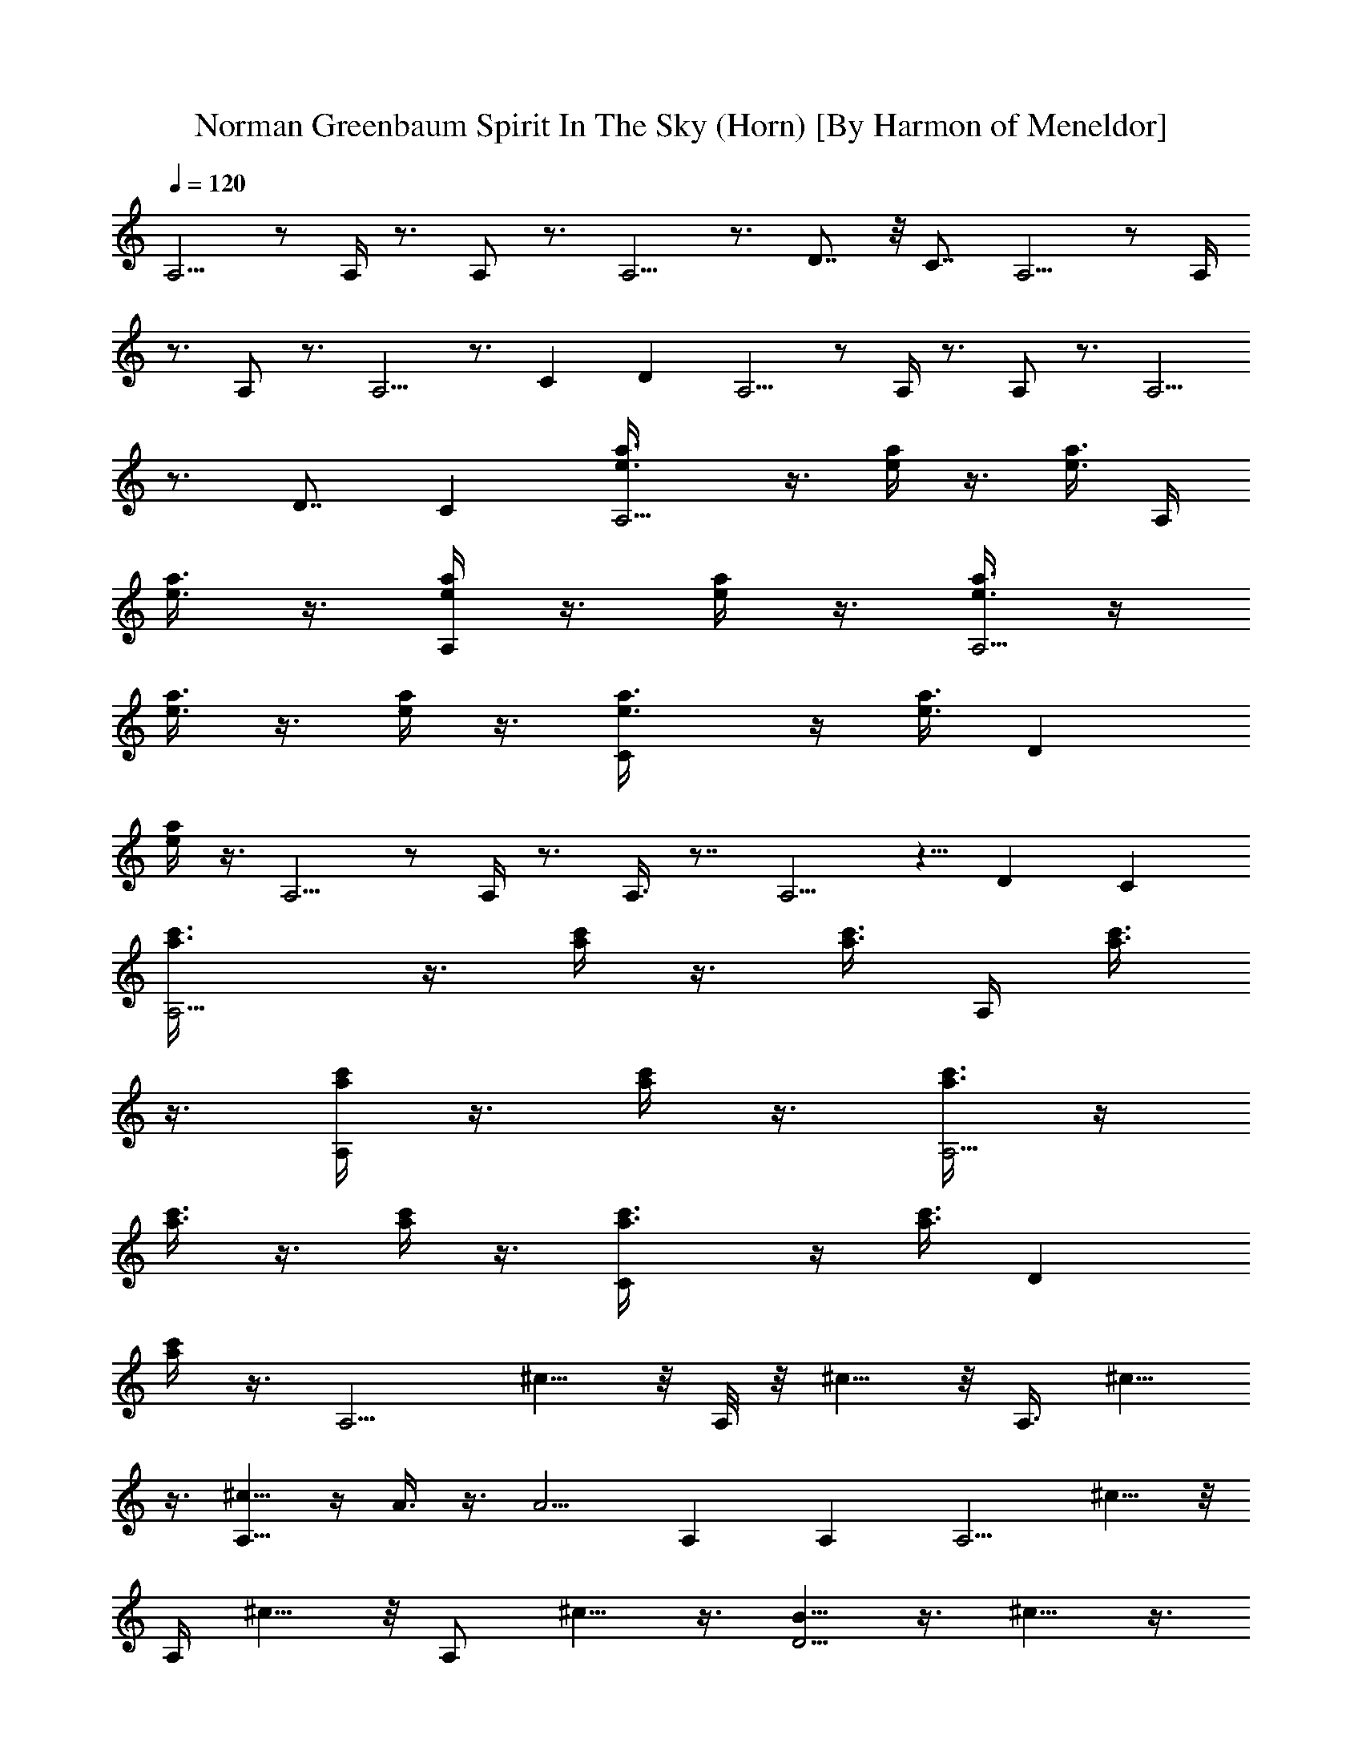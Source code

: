 X:1
T:Norman Greenbaum Spirit In The Sky (Horn) [By Harmon of Meneldor]
Z:Spirit In The Sky
L:1/4
Q:120
K:C
A,5/4 z/2 A,/4 z3/4 A,/2 z3/4 A,5/4 z3/4 D7/8 z/8 C7/8 A,5/4 z/2 A,/4
z3/4 A,/2 z3/4 A,5/4 z3/4 C D A,5/4 z/2 A,/4 z3/4 A,/2 z3/4 A,5/4
z3/4 D7/8 C [A,5/4e3/8a3/8] z3/8 [e/4a/4] z3/8 [e3/8a3/8] A,/4
[e3/8a3/8] z3/8 [a/4e/4A,/2] z3/8 [e/4a/4] z3/8 [e3/8a3/8A,5/4] z/4
[e3/8a3/8] z3/8 [e/4a/4] z3/8 [Ce3/8a3/8] z/4 [e3/8a3/8] [Dz3/8]
[e/4a/4] z3/8 A,5/4 z/2 A,/4 z3/4 A,3/8 z7/8 A,5/4 z5/8 D C
[A,5/4c'3/8a3/8] z3/8 [a/4c'/4] z3/8 [a3/8c'3/8] A,/4 [c'3/8a3/8]
z3/8 [c'/4a/4A,/2] z3/8 [a/4c'/4] z3/8 [a3/8c'3/8A,5/4] z/4
[a3/8c'3/8] z3/8 [a/4c'/4] z3/8 [Ca3/8c'3/8] z/4 [a3/8c'3/8] [Dz3/8]
[a/4c'/4] z3/8 [A,5/4z] ^c5/8 z/8 A,/8 z/8 ^c5/8 z/8 [A,3/8z/4] ^c5/8
z3/8 [^c5/8A,9/8] z/4 A3/8 z3/8 [A5/4z/4] A, A, [A,5/4z] ^c5/8 z/8
A,/4 ^c5/8 z/8 [A,/2z/4] ^c5/8 z3/8 [B5/8D5/4] z3/8 ^c5/8 z3/8
[DA5/4] D [D5/4z] d5/8 z/8 D/8 z/8 d5/8 [D/2z3/8] B5/8 z3/8
[=c5/8A,9/8] ^c5/8 z3/8 [A5/4z/4] A, [A,^c3/4] z/4 [E5/4B11/8] z/2
E/4 B/2 z/4 [E/2z/4] B/2 z/2 [e/2E5/4] z/2 ^c/2 z/2 [E5/8A2] z3/8
E5/8 z3/8 [A,5/4z] ^c5/8 A,/4 z/8 ^c5/8 [A,/2z3/8] ^c5/8 z/4
[^c3/4z/8] [A,9/8z7/8] A3/8 z3/8 [A5/4z/4] A, A, [A,5/4z] ^c5/8 z/8
A,/4 ^c5/8 z/8 [A,/2z/4] ^c5/8 z3/8 [B5/8D5/4] z3/8 ^c5/8 z3/8
[DA5/4] D [D5/4z] d5/8 D/4 z/8 d5/8 [D/2z/4] B3/4 z/4 [=c3/4A,5/4]
^c5/8 z3/8 [A5/4z/4] A, [A,A5/8] z3/8 [E5/4B3/8] z/4 B3/8 ^c3/8 z/4
[^c3/8z/8] E/4 e3/8 z/4 [e3/4z/8] E/2 z3/4 [e5/8E5/4] z3/8 ^c5/8 z3/8
[E5/8A2] z3/8 E5/8 z3/8 A,9/8 z/2 A,/4 z3/4 A,/2 z3/4 A,5/4 z3/4 D C
[A,5/4e3/8a3/8] z/4 [e3/8a3/8] z3/8 [e/4a/4] z/8 A,/4 [e3/8a3/8] z/4
[a3/8e3/8z/8] A,/2 z/8 [e/4a/4] z3/8 [e/4a/4A,5/4] z3/8 [e3/8a3/8]
z/4 [e3/8a3/8] z3/8 [Ce/4a/4] z3/8 [e3/8a3/8] [D7/8z/4] [e3/8a3/8]
z3/8 A,9/8 z/2 A,/4 z3/4 A,/2 z3/4 A,5/4 z3/4 D C [A,5/4c'3/8a3/8]
z/4 [a3/8c'3/8] z3/8 [a/4c'/4] z/8 A,/4 [c'/4a/4] z3/8 [c'3/8a3/8z/8]
A,/2 [a3/8c'3/8] z3/8 [a/4c'/4A,5/4] z3/8 [a3/8c'3/8] z/4 [a3/8c'3/8]
z3/8 [C7/8a/4c'/4] z3/8 [a/4c'/4] z/8 [D7/8z/4] [a3/8c'3/8] z/4
[A,5/4z] ^c3/4 A,/4 A3/4 [A,/2z/4] ^c3/4 z/4 [^c5/8A,5/4] z3/8 A3/8
z/4 [^c11/8z3/8] A, A, [A,5/4^c/2e/2] z/2 [e5/8^c5/8] z/8 A,/4
[e5/8^c5/8] z/8 [A,/2z/4] [e5/8^c5/8] z3/8 [d5/8B5/8D5/4] z3/8
[d15/8A15/8z] D7/8 D [D5/4z] d3/4 D/4 d3/4 [D/2z/4] B5/8 z3/8
[=c5/8A,5/4] ^c3/4 z/4 [A11/8z3/8] A, [A,A5/8] z3/8 [E5/4B/4] z3/8
B3/8 ^c/4 z3/8 [^c3/8z/8] E/4 e/4 z3/8 [e5/8z/8] E3/8 z7/8 [e5/8E5/4]
z3/8 ^c5/8 z/4 [E3/4A2] z/4 E3/4 z/4 [A,5/4z] ^c3/4 A,/4 ^c5/8 z/8
[A,/2z/4] ^c5/8 z3/8 [^c5/8A,5/4] z3/8 A3/8 z/4 [^c11/8z3/8] A, A,
[A,5/4z] ^c5/8 z/8 A,/4 ^c5/8 z/8 [A,3/8z/4] ^c5/8 z3/8 [B5/8D9/8]
z3/8 ^c5/8 z/4 [DA11/8] D [D5/4z] d5/8 z/8 D/4 d5/8 z/8 [D/2z/4] B5/8
z3/8 [=c5/8A,5/4] ^c3/4 z/4 [A11/8z3/8] A, [A,A5/8] z3/8 [E5/4B/4]
z3/8 B3/8 ^c/4 z3/8 [^c3/8z/8] E/8 z/8 e/4 z3/8 [e5/8E/2] z7/8
[e5/8E9/8] z/4 ^c3/4 z/4 [E3/4A2] z/4 E3/4 z/4 A,5/4 z/2 A,/4 z3/4
A,/2 z3/4 A,5/4 z3/4 D C [A,5/4a/4c'/4] z3/8 [a3/8c'3/8] z/4
[a3/8c'3/8] A,/4 z/8 [a/4c'/4] z3/8 [a/4c'/4A,/2] z3/8 [a3/8c'3/8]
z/4 [a3/8c'3/8z/8] [A,9/8z5/8] [a/4c'/4] z3/8 [a3/8c'3/8] z/4
[Ca3/8c'3/8] z3/8 [a/4c'/4] [Dz3/8] [a/4c'/4] z3/8 A,5/4 z/2 A,/4
z3/4 A,/2 z3/4 A,5/4 z3/4 D C [A,5/4e/4a/4] z3/8 [e3/8a3/8] z/4
[e3/8a3/8] A,/4 z/8 [e/4a/4] z3/8 [a/4e/4A,/2] z3/8 [e3/8a3/8] z/4
[e3/8a3/8A,5/4] z3/8 [e/4a/4] z3/8 [e3/8a3/8] z/4 [Ce3/8a3/8] z3/8
[e/4a/4] [Dz3/8] [e/4a/4] z3/8 [E19/8^C19/8A,19/8z] [A2z13/8]
[E11/8A,11/8] [D9/4G,9/4z] [A21/8z13/8] [DG,] z3/8 [E9/4^C9/4A,9/4z]
[A15/8z13/8] [E5/4A,5/4] [G19/8=C19/8z] =c5/8 z/8 [^A15/8z7/8] [CG]
z3/8 [E19/8^C19/8A,19/8z] [=A2z13/8] [E11/8A,11/8] [D9/4G,9/4z]
[A21/8z13/8] [DG,] z3/8 [E9/4^C9/4A,9/4z7/8] [A2z7/4] [E5/4A,5/4]
[G2=C2c3/4] ^A/4 c5/8 z3/8 d5/8 [=ADz3/8] d5/8 z3/8 A,5/4 z/2 A,/4
z3/4 A,/2 z3/4 A,5/4 z3/4 D7/8 z/8 C7/8 A,5/4 z/2 A,/4 z3/4 A,/2 z3/4
A,5/4 z3/4 C D A,5/4 z/2 A,/4 z3/4 A,/2 z3/4 A,5/4 z3/4 D7/8 C
[A,5/4a3/8c'3/8] z3/8 [a/4c'/4] z3/8 [a3/8c'3/8] A,/4 [a3/8c'3/8]
z3/8 [a/4c'/4A,/2] z3/8 [a/4c'/4] z3/8 [a3/8c'3/8A,5/4] z/4
[a3/8c'3/8] z3/8 [a/4c'/4] z3/8 [Ca3/8c'3/8] z/4 [a3/8c'3/8] [Dz3/8]
[a/4c'/4] z3/8 [A,5/4z] ^c5/8 z/8 A,/4 A5/8 z/8 [A,3/8z/4] ^c5/8 z3/8
[^c5/8A,5/4] z3/8 A/4 z3/8 [^c5/4z3/8] A,7/8 A, [A,5/4^c/2e/2] z/2
[e3/4^c3/4] A,/4 [e5/8^c5/8] z/8 [A,/2z/4] [e5/8^c5/8] z3/8
[d5/8B5/8D5/4] z3/8 [d2A2z] D D [D5/4z] d5/8 z/8 D/4 d5/8 z/8
[D3/8z/4] B5/8 z3/8 [=c5/8A,9/8] ^c5/8 z3/8 [A5/4z/4] A, [A,A3/4] z/4
[E5/4B3/8] z3/8 B/4 ^c3/8 z3/8 [^c/4E/4] e3/8 z/4 [e3/4z/8] E/2 z3/4
[e5/8E5/4] z3/8 ^c5/8 z3/8 [E5/8A2] z3/8 E5/8 z3/8 [A,5/4z] ^c5/8 z/8
A,/8 z/8 ^c5/8 [A,/2z3/8] ^c5/8 z3/8 [^c5/8A,9/8] z/4 A3/8 z3/8
[^c5/4z/4] A, A, [A,5/4z] ^c5/8 z/8 A,/4 ^c5/8 z/8 [A,/2z/4] ^c5/8
z3/8 [B5/8D5/4] z3/8 ^c5/8 z3/8 [DA5/4] D [D5/4z] d5/8 D/4 z/8 d5/8
[D/2z3/8] B5/8 z/4 [=c3/4z/8] [A,9/8z5/8] ^c5/8 z3/8 [A5/4z/4] A,
[A,A5/8] z3/8 [E5/4B3/8] z/4 B3/8 ^c3/8 z/4 [^c3/8z/8] E/4 e3/8 z/4
[e3/4z/8] E/2 z3/4 [e5/8E5/4] z3/8 ^c5/8 z3/8 [A,5/8A2] z3/8 A,5/8
z3/8 [E5/4B/4] z3/8 B3/8 ^c/4 z3/8 [^c/4E/4] z/8 e/4 z3/8 [e5/8E/2]
z3/4 [e3/4E5/4] z/4 ^c3/4 z/4 [A,5/8A2] z3/8 A,5/8 z3/8 A,5/4 z/2
A,/4 z3/4 A,/2 z3/4 A,5/4 z3/4 D C [A,9/8a/4c'/4] z3/8 [a/4c'/4] z3/8
[a3/8c'3/8] A,/4 [a3/8c'3/8] z3/8 [a/4c'/4A,/2] z3/8 [a3/8c'3/8] z/4
[a3/8c'3/8A,5/4] z3/8 [a/4c'/4] z3/8 [a3/8c'3/8] z/4 [Ca3/8c'3/8]
z3/8 [a/4c'/4] [Dz3/8] [a/4c'/4] z3/8 A,5/4 z/2 A,/4 z3/4 A,/2 z3/4
A,5/4 z3/4 D C7/8 z/8 [A,9/8e/4a/4] z3/8 [e/4a/4] z3/8 [e3/8a3/8]
A,/4 [e3/8a3/8] z3/8 [a/4e/4A,/2] z3/8 [e3/8a3/8] z/4 [e3/8a3/8A,5/4]
z3/8 [e/4a/4] z3/8 [e/4a/4] z3/8 [Ce3/8a3/8] z/4 [e3/8a3/8] [Dz3/8]
[e/4a/4] z3/8 [A,5/4z] [gz3/4] A,/4 [gz3/4] [A,/2z/4] g [g9/4A,5/4]
z3/4 D7/8 z/8 C7/8 [A,5/4z] [gz3/4] A,/4 [gz3/4] [A,/2z/4] g
[g9/4A,5/4] z3/4 C D [A,5/4z] [gz3/4] A,/4 [gz3/4] [A,/2z/4] g
[g2A,5/4] z3/4 D7/8 z/8 C7/8 [A,5/4z] [gz3/4] A,/4 [gz3/4] [A,/2z/4]
g [g13/8A,5/4] z3/4 [Cg/2] z/2 [Dg3/4] z/4 [A,5/4a9/4] z/2 A,/4 z5/8
[a3/8z/8] A,3/8 z/2 [g11/8z3/8] A,5/4 z3/8 g/4 z/8 [D7/8c'5/8] d/4
[Cc'3/4] z/4 [A,5/4c'3/4] z/4 [a2z3/4] A,/4 z3/4 A,/2 z3/4
[A,5/4z5/8] g3/8 z5/8 g3/8 [Cc'5/8] d3/8 [Dc'5/8] z3/8 [A,5/4c'5/8]
z3/8 [g13/8z3/4] A,/4 z3/4 [A,3/8z/4] c'3/4 z/4 [g11/8A,5/4] z5/8
[Dg/2] z/4 [^f/2z/4] [Cz/2] g/2 [A,5/4a21/8] z/2 A,/4 z3/4 [A,/2z/4]
[c'19/8e19/8z] A,5/4 z/2 g/4 [A,a/2] z/2 [A,c'5/8] z3/8 [D5/4e5/8]
d5/8 z3/8 [c'3/8z/8] D/8 z3/4 [a3/8D/2] z5/8 a/4 z/8 [c'5/8D9/8] d5/8
z5/8 [Dc'3/4] [d5/8z/4] D [D5/4e5/8] z3/8 [g19/8z3/4] D/4 z3/4 D/2
z3/4 [c'/4a/4D5/4] z/4 [c'/4a/4] z/4 [c'/4a/4] z/4 [c'/4a/4] z/4
[Dc'/4a/4] z/4 [c'/4a/4] z/4 [Dc'/4a/4] z/4 [c'/4a/4] z/4 [A,5/4g3/4]
z/4 [a5/4z5/8] A,/4 z3/4 [A,/2z3/8] e3/8 z/4 [g3/2z3/8] A,9/8 z3/4
[Dg/2] z/4 ^f/4 [Cg3/4] z/4 [A,5/4c'] [a3/2z3/4] A,/4 z3/4 A,/2 z3/4
[a3/4A,5/4] A3/4 z/4 [a3/4A3/4z/4] [Cz3/4] [a3/4z/4] [DA3/4] z/4
[D5/4=f] d/2 z/8 D/4 z/8 d3/8 z/4 [D/2c'/4] a/2 z/4 [c'/2z/4]
[D5/4z3/4] [f7/4d7/4z5/4] D D [D5/4^f] [az3/4] D/4 [dz3/4] [D/2z/4]
^f [aD5/4] [d^f] [D=c3/2] D [A,9/8z] a3/8 z/4 A,/4 a/2 z/4 [A,/2g/4]
e/2 z/4 [g/2z/4] [A,5/4z3/4] [e7/4a7/4z5/4] D C [A,5/4a3/8e3/8] z/4
[e3/8a3/8] z3/8 [e/4a/4] z/8 A,/4 [e3/8a3/8] z/4 [e3/8a3/8z/8] A,/2
z/8 [e/4a/4] z3/8 [e/4a/4A,5/4] z3/8 [e3/8a3/8] z/4 [e3/8a3/8] z3/8
[Ce/4a/4] z3/8 [e3/8a3/8] [D7/8z/4] [e/4a3/8] z/2 A,9/8 z/2 A,/4 z3/4
A,/2 z3/4 A,5/4 z3/4 D C [A,5/4e3/8a3/8] z/4 [e3/8a3/8] z3/8 [e/4a/4]
z/8 A,/4 [e/4a/4] z3/8 [e3/8a3/8z/8] A,/2 [e3/8a3/8] z3/8
[e/4a/4A,5/4] z3/8 [e3/8a3/8] z/4 [e3/8a3/8] z3/8 [Ce/4a/4] z3/8
[e3/8a3/8] [D7/8z/4] [e3/8a3/8] z3/8 A,9/8 z/2 A,/4 z3/4 A,/2 z3/4
A,5/4 z3/4 D C [A,5/4a3/8c'3/8] z/4 [a3/8c'3/8] z3/8 [a/4c'/4] z/8
A,/4 [a/4c'/4] z3/8 [a3/8c'3/8z/8] A,/2 [a3/8c'3/8] z3/8
[a/4c'/4A,5/4] z3/8 [a3/8c'3/8] z/4 [a3/8c'3/8] z3/8 [C7/8a/4c'/4]
z3/8 [a/4c'/4] z/8 [D7/8z/4] [a3/8c'3/8] z/4 [A,15/2a3/8c'3/8] z3/8
[a/4c'/4] z3/8 [a3/8c'3/8] z/4 [a3/8c'3/8] z3/8 [a/4c'/4] z3/8
[a/4c'/4] z3/8 [a3/8c'3/8] z/4 [a3/8c'3/8] z3/8 [a/4c'/4] z3/8
[a3/8c'3/8] z/4 [a3/8c'3/8] z3/8 [a/4c'/4] 